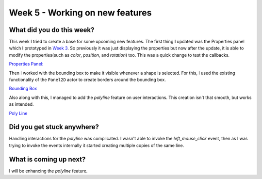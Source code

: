 ================================
Week 5 - Working on new features
================================

.. post:: July 06 2022
   :author: Praneeth Shetty 
   :tags: google
   :category: gsoc


What did you do this week?
--------------------------
This week I tried to create a base for some upcoming new features.
The first thing I updated was the Properties panel which I prototyped in `Week 3 <https://blogs.python-gsoc.org/en/ganimtron_10s-blog/week-3-dealing-with-problems/>`_.
So previously it was just displaying the properties but now after the update, it is able to modify the properties(such as `color`, `position`, and `rotation`) too. This was a quick change to test the callbacks.

`Properties Panel: <https://github.com/ganimtron-10/fury/tree/properties-panel>`_

.. image:: https://user-images.githubusercontent.com/64432063/178412630-a0013a1a-3bfd-46fa-8445-fb5cff728e9c.gif
    :align: center
    :width: 300

Then I worked with the bounding box to make it visible whenever a shape is selected.
For this, I used the existing functionality of the ``Panel2D`` actor to create borders around the bounding box.

`Bounding Box <https://github.com/ganimtron-10/fury/tree/bb-border>`_

.. image:: https://user-images.githubusercontent.com/64432063/178413769-5e4626d6-a207-489a-9789-59777c3e0522.gif
    :align: center
    :width: 300

Also along with this, I managed to add the `polyline` feature on user interactions. This creation isn't that smooth, but works as intended.

`Poly Line <https://github.com/ganimtron-10/fury/tree/polyline>`_

.. image:: https://user-images.githubusercontent.com/64432063/178414652-f47f3b25-a2c5-484a-bdbe-94f4ba1eff1f.gif
    :align: center
    :width: 300


Did you get stuck anywhere?
---------------------------
Handling interactions for the `polyline` was complicated. I wasn't able to invoke the `left_mouse_click` event, then as  I was trying to invoke the events internally it started creating multiple copies of the same line.


What is coming up next?
-----------------------
I will be enhancing the `polyline` feature.